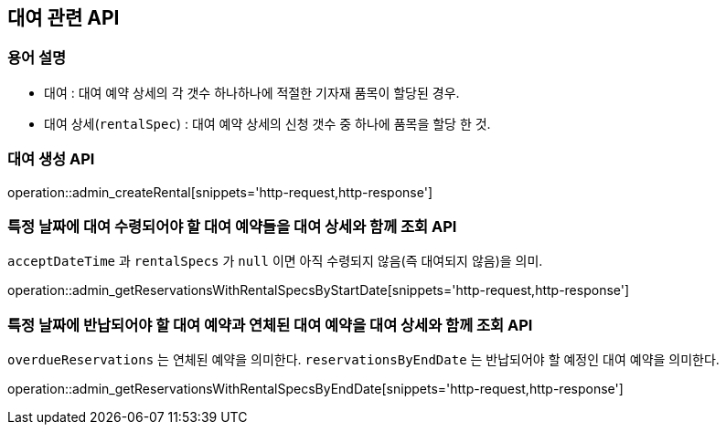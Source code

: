 == 대여 관련 API

=== 용어 설명

- 대여 : 대여 예약 상세의 각 갯수 하나하나에 적절한 기자재 품목이 할당된 경우.
- 대여 상세(`rentalSpec`) : 대여 예약 상세의 신청 갯수 중 하나에 품목을 할당 한 것.

=== 대여 생성 API

operation::admin_createRental[snippets='http-request,http-response']

=== 특정 날짜에 대여 수령되어야 할 대여 예약들을 대여 상세와 함께 조회 API

`acceptDateTime` 과 `rentalSpecs` 가 `null` 이면 아직 수령되지 않음(즉 대여되지 않음)을 의미.

operation::admin_getReservationsWithRentalSpecsByStartDate[snippets='http-request,http-response']

=== 특정 날짜에 반납되어야 할 대여 예약과 연체된 대여 예약을 대여 상세와 함께 조회 API

`overdueReservations` 는 연체된 예약을 의미한다.
`reservationsByEndDate` 는 반납되어야 할 예정인 대여 예약을 의미한다.

operation::admin_getReservationsWithRentalSpecsByEndDate[snippets='http-request,http-response']